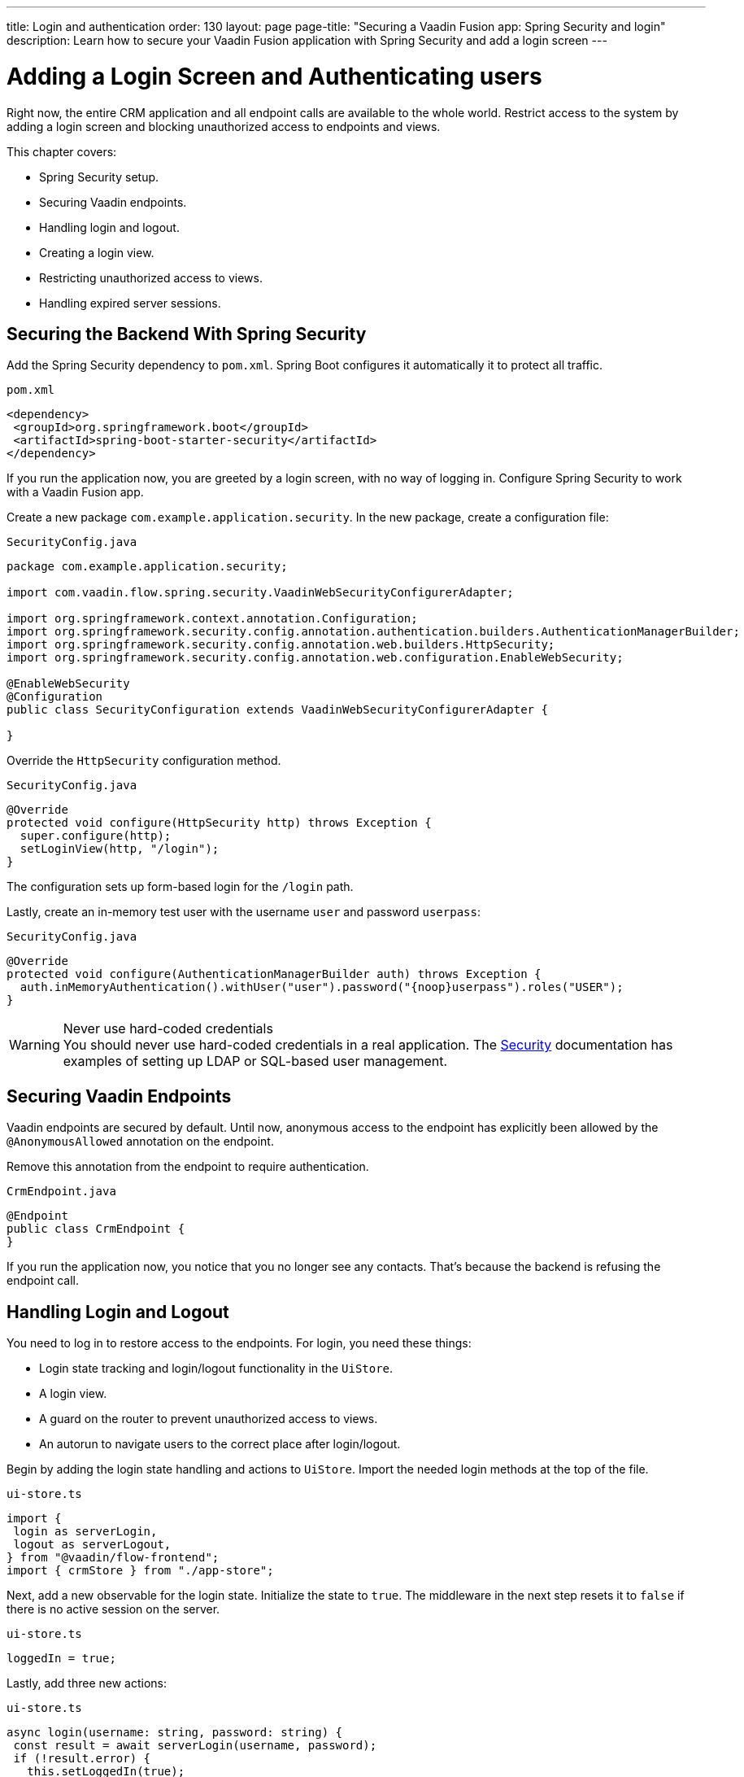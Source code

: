 ---
title: Login and authentication
order: 130
layout: page
page-title: "Securing a Vaadin Fusion app: Spring Security and login"
description: Learn how to secure your Vaadin Fusion application with Spring Security and add a login screen
---

= Adding a Login Screen and Authenticating users

Right now, the entire CRM application and all endpoint calls are available to the whole world.
Restrict access to the system by adding a login screen and blocking unauthorized access to endpoints and views.

This chapter covers:

* Spring Security setup.
* Securing Vaadin endpoints.
* Handling login and logout.
* Creating a login view.
* Restricting unauthorized access to views.
* Handling expired server sessions.

== Securing the Backend With Spring Security

Add the Spring Security dependency to `pom.xml`.
Spring Boot configures it automatically it to protect all traffic.

.`pom.xml`
[source,xml]
----
<dependency>
 <groupId>org.springframework.boot</groupId>
 <artifactId>spring-boot-starter-security</artifactId>
</dependency>
----

If you run the application now, you are greeted by a login screen, with no way of logging in.
Configure Spring Security to work with a Vaadin Fusion app.

Create a new package `com.example.application.security`. In the new package, create a configuration file:

.`SecurityConfig.java`
[source,java]
----
package com.example.application.security;

import com.vaadin.flow.spring.security.VaadinWebSecurityConfigurerAdapter;

import org.springframework.context.annotation.Configuration;
import org.springframework.security.config.annotation.authentication.builders.AuthenticationManagerBuilder;
import org.springframework.security.config.annotation.web.builders.HttpSecurity;
import org.springframework.security.config.annotation.web.configuration.EnableWebSecurity;

@EnableWebSecurity
@Configuration
public class SecurityConfiguration extends VaadinWebSecurityConfigurerAdapter {

}

----

Override the `HttpSecurity` configuration method.

.`SecurityConfig.java`
[source,java]
----
@Override
protected void configure(HttpSecurity http) throws Exception {
  super.configure(http);
  setLoginView(http, "/login");
}
----

The configuration sets up form-based login for the `/login` path.

Lastly, create an in-memory test user with the username `user` and password `userpass`:

.`SecurityConfig.java`
[source,java]
----
@Override
protected void configure(AuthenticationManagerBuilder auth) throws Exception {
  auth.inMemoryAuthentication().withUser("user").password("{noop}userpass").roles("USER");
}
----

// tag::warning-hard-coded-credentials[]
.Never use hard-coded credentials
[WARNING]
You should never use hard-coded credentials in a real application. The <<{articles}/fusion/security/spring-login#appendix-production-data-sources,Security>> documentation has examples of setting up LDAP or SQL-based user management.

// end::warning-hard-coded-credentials[]

== Securing Vaadin Endpoints

Vaadin endpoints are secured by default.
Until now, anonymous access to the endpoint has explicitly been allowed by the `@AnonymousAllowed` annotation on the endpoint.

Remove this annotation from the endpoint to require authentication.

.`CrmEndpoint.java`
[source,java]
----
@Endpoint
public class CrmEndpoint {
}
----

If you run the application now, you notice that you no longer see any contacts.
That's because the backend is refusing the endpoint call.

== Handling Login and Logout

You need to log in to restore access to the endpoints.
For login, you need these things:

* Login state tracking and login/logout functionality in the `UiStore`.
* A login view.
* A guard on the router to prevent unauthorized access to views.
* An autorun to navigate users to the correct place after login/logout.

Begin by adding the login state handling and actions to `UiStore`.
Import the needed login methods at the top of the file.

.`ui-store.ts`
[source,typescript]
----
import {
 login as serverLogin,
 logout as serverLogout,
} from "@vaadin/flow-frontend";
import { crmStore } from "./app-store";
----

Next, add a new observable for the login state.
Initialize the state to `true`.
The middleware in the next step resets it to `false` if there is no active session on the server.

.`ui-store.ts`
[source,typescript]
----
loggedIn = true;
----

Lastly, add three new actions:

.`ui-store.ts`
[source,typescript]
----
async login(username: string, password: string) {
 const result = await serverLogin(username, password);
 if (!result.error) {
   this.setLoggedIn(true);
 } else {
   throw new Error(result.errorMessage || 'Login failed');
 }
}

async logout() {
 await serverLogout();
 this.setLoggedIn(false);
}

private setLoggedIn(loggedIn: boolean) {
 this.loggedIn = loggedIn;
 if (loggedIn) {
   crmStore.initFromServer();
 }
}
----

The `login()` action uses the imported `serverLogin()` function to log in on the server.
If all goes well, it sets the `loggedIn` state to `true`, otherwise it throws an error.

The `logout()` action logs the user out of the server, and sets the `loggedIn` state to `false`.

Both actions use the internal setter action `setLoggedIn()`.
It tells `crmStore` to initialize from the server upon login.

== Creating a Login View

Now that you have the login infrastructure in place, you can create a login view to handle user logins.

Create a new file, `frontend/views/login/login-view.ts`.

.`login-view.ts`
[source,typescript]
----
import { uiStore } from 'Frontend/stores/app-store';
import { html } from 'lit';
import { customElement, state } from 'lit/decorators.js';
import '@vaadin/vaadin-login/vaadin-login-form';
import { View } from '../view';

@customElement('login-view')
export class LoginView extends View {
 @state()
 private error = false;

 connectedCallback() {
   super.connectedCallback();
   this.classList.add('flex', 'flex-col', 'items-center', 'justify-center');
   uiStore.setLoggedIn(false);
 }

 render() {
   return html`
     <h1>Vaadin CRM</h1>
     <vaadin-login-form
       no-forgot-password
       @login="${this.login}"
       .error="${this.error}"
     >
     </vaadin-login-form>
   `;
 }

 async login(e: CustomEvent) {
   try {
     await uiStore.login(e.detail.username, e.detail.password);
   } catch (e) {
     this.error = true;
   }
 }
}
----

The login view follows the same pattern as the two views you already have.
It has a `@state` for handling errors.
This state is only relevant for the Vaadin Login Form component, so it's not worth putting it in a MobX store, the component state is sufficient.
It sets the `loggedIn` state to `false` any time it's shown.

The Vaadin login form component is bound to the `login()` method, which delegates to the `login` action in the `uiStore`.
If login succeeds, the store updates the login state.
If not, set the `error` property and the login form shows an error message.

Next, register the login view and add logic to redirect users after logging in.

Add imports for the login view and other dependencies below the existing imports in `routes.ts`.

.`routes.ts`
[source,typescript]
----
import "./views/login/login-view";
import { Commands, Context, Route, Router } from '@vaadin/router';
import { uiStore } from './stores/app-store';
import { autorun } from 'mobx';
----

Notice that the login view is imported statically, adding it to the main application bundle.
This is because you know the user will need the login view on their first request and don't want to incur a second server round trip to fetch it.

Next, add  `login` and `logout` route handling:

.`routes.ts`
[source,typescript]
----
export const routes: ViewRoute[] = [
 { path: "login", component: "login-view" },
 {
   path: "logout",
   action: (_: Context, commands: Commands) => {
     uiStore.logout();
     return commands.redirect("/login");
   },
 },
 {
   path: "",
   component: "main-layout",
   children: views,
 },
];
----

Notice that the `logout` route isn't mapped to any component.
Instead, it uses an action to call the `uiStore` to log out and redirect the user back to the login page.

== Restricting Unauthorized Access to Views

You can also use the action API to create an authorization guard that redirects users to the login page if they are not logged in, and saves the requested path in the process.

.`routes.ts`
[source,typescript]
----
const authGuard = async (context: Context, commands: Commands) => {
 if (!uiStore.loggedIn) {
   // Save requested path
   sessionStorage.setItem("login-redirect-path", context.pathname);
   return commands.redirect("/login");
 }
 return undefined;
};
----

The `authGuard` action redirects users to `login` if the `loggedIn` state is false.
It saves the requested path in the browser `sessionStorage` so navigation can resume after login.

Add the `authGuard` action to the `main-layout` route definition:

.`routes.ts`
[source,typescript,highlight=5]
----
{
 path: '',
 component: 'main-layout',
 children: views,
 action: authGuard,
},
----

Lastly, add an `autorun` that observes the `uiStore.loggedIn` state and redirects a user appropriately when the state changes.

.`routes.ts`
[source,typescript]
----
autorun(() => {
  if (uiStore.loggedIn) {
    Router.go(sessionStorage.getItem('login-redirect-path') || '/');
  } else {
    if (location.pathname !== '/login') {
      sessionStorage.setItem('login-redirect-path', location.pathname);
      Router.go('/login');
    }
  }
});
----

On login, the `autorun` redirects to the path that was initially requested, if available, otherwise it redirects to the root path.
On logout, it saves the current path so users can return to it once they are logged in again.

== Handling Expired Server Sessions

The Spring Security setup uses a server-based session.
The session expires after a period of inactivity, or if the server node is shut down.
The application should detect when the session expires and set the `loggedIn` state to `false`.
This triggers the `autorun` configured above, and redirects the user to the login page.

Vaadin Fusion supports _middleware_ that can intercept endpoint calls.
Create a middleware that listens for the HTTP 401 response code, signifying that the session has expired, `frontend/connect-client.ts`:

.`connect-client.ts`
[source,typescript]
----
import { MiddlewareContext } from "@vaadin/flow-frontend";
import { MiddlewareNext } from "@vaadin/flow-frontend";
import { ConnectClient } from "@vaadin/flow-frontend";
import { uiStore } from "./stores/app-store";

const client = new ConnectClient({
 prefix: "connect",
 middlewares: [
   async (context: MiddlewareContext, next: MiddlewareNext) => {
     const response = await next(context);
     // Log out if the session has expired
     if (response.status === 401) {
       uiStore.logout();
     }
     return response;
   },
 ],
});

export default client;
----

The middleware checks the response status and calls the `uiState.logout()` action if it gets a 401 response code.

== Adding a Logout Link

Add a logout link to the header in the main layout to allow users to log out.

.`main-layout.ts`
[source,html,highlight=4]
----
<header slot="navbar" class="w-full flex items-center px-m">
 <vaadin-drawer-toggle></vaadin-drawer-toggle>
 <h1 class="text-l m-m">Vaadin CRM</h1>
 <a href="/logout" class="ms-auto">Log out</a>
</header>
----

Run the application.
You should now be greeted by a login screen.
Use `user`/`userpass` to login and verify that everything works.

image::images/login-view.png[Login view]
